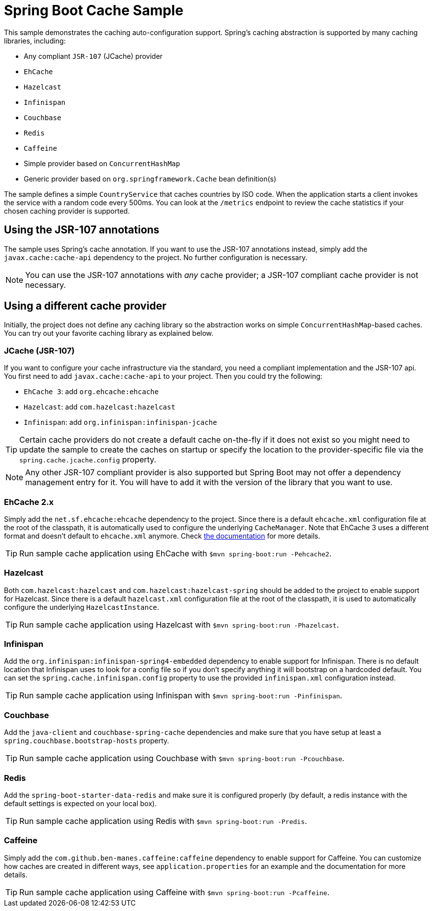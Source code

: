 = Spring Boot Cache Sample

This sample demonstrates the caching auto-configuration support. Spring's caching
abstraction is supported by many caching libraries, including:

* Any compliant `JSR-107` (JCache) provider
* `EhCache`
* `Hazelcast`
* `Infinispan`
* `Couchbase`
* `Redis`
* `Caffeine`
* Simple provider based on `ConcurrentHashMap`
* Generic provider based on `org.springframework.Cache` bean definition(s)

The sample defines a simple `CountryService` that caches countries by ISO code. When
the application starts a client invokes the service with a random code every 500ms.
You can look at the `/metrics` endpoint to review the cache statistics if your chosen
caching provider is supported.



== Using the JSR-107 annotations
The sample uses Spring's cache annotation. If you want to use the JSR-107 annotations
instead, simply add the `javax.cache:cache-api` dependency to the project. No further
configuration is necessary.

NOTE: You can use the JSR-107 annotations with _any_ cache provider; a JSR-107
compliant cache provider is not necessary.



== Using a different cache provider
Initially, the project does not define any caching library so the abstraction works
on simple `ConcurrentHashMap`-based caches. You can try out your favorite caching
library as explained below.



=== JCache (JSR-107)
If you want to configure your cache infrastructure via the standard, you need a
compliant implementation and the JSR-107 api. You first need to add
`javax.cache:cache-api` to your project. Then you could try the following:

* `EhCache 3`: add `org.ehcache:ehcache`
* `Hazelcast`: add `com.hazelcast:hazelcast`
* `Infinispan`: add `org.infinispan:infinispan-jcache`

TIP: Certain cache providers do not create a default cache on-the-fly if it does not
exist so you might need to update the sample to create the caches on startup or
specify the location to the provider-specific file via the
`spring.cache.jcache.config` property.

NOTE: Any other JSR-107 compliant provider is also supported but Spring Boot may not
offer a dependency management entry for it. You will have to add it with the version
of the library that you want to use.



=== EhCache 2.x
Simply add the `net.sf.ehcache:ehcache` dependency to the project. Since there is a
default `ehcache.xml` configuration file at the root of the classpath,
it is automatically used to configure the underlying `CacheManager`.
Note that EhCache 3 uses a different format and doesn't default to `ehcache.xml`
anymore. Check http://www.ehcache.org/documentation/3.0/xml.html[the documentation]
for more details.

TIP: Run sample cache application using EhCache with
`$mvn spring-boot:run -Pehcache2`.



=== Hazelcast
Both `com.hazelcast:hazelcast` and `com.hazelcast:hazelcast-spring` should be added
to the project to enable support for Hazelcast.  Since there is a default
`hazelcast.xml` configuration file at the root of the classpath, it is used to
automatically configure the underlying `HazelcastInstance`.

TIP: Run sample cache application using Hazelcast with
`$mvn spring-boot:run -Phazelcast`.



=== Infinispan
Add the `org.infinispan:infinispan-spring4-embedded` dependency to enable support for
Infinispan. There is no default location that Infinispan uses to look for a config
file so if you don't specify anything it will bootstrap on a hardcoded default. You
can set the `spring.cache.infinispan.config` property to use the provided
`infinispan.xml` configuration instead.

TIP: Run sample cache application using Infinispan with
`$mvn spring-boot:run -Pinfinispan`.



=== Couchbase
Add the `java-client` and `couchbase-spring-cache` dependencies and make sure that
you have setup at least a `spring.couchbase.bootstrap-hosts` property.

TIP: Run sample cache application using Couchbase with
`$mvn spring-boot:run -Pcouchbase`.



=== Redis
Add the `spring-boot-starter-data-redis` and make sure it is configured properly (by
default, a redis instance with the default settings is expected on your local box).

TIP: Run sample cache application using Redis with
`$mvn spring-boot:run -Predis`.



=== Caffeine
Simply add the `com.github.ben-manes.caffeine:caffeine` dependency to enable support
for Caffeine. You can customize how caches are created in different ways, see
`application.properties` for an example and the documentation for more details.

TIP: Run sample cache application using Caffeine with
`$mvn spring-boot:run -Pcaffeine`.